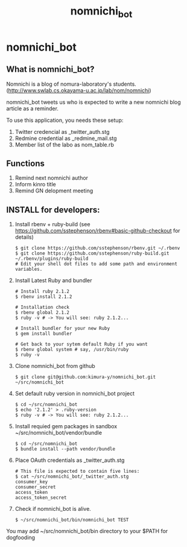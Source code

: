 #+TITLE: nomnichi_bot
#+AUTHOR: 
#+EMAIL:
#+DATE: 
#+OPTIONS: H:3 num:2 toc:nil
#+OPTIONS: ^:nil @:t \n:nil ::t |:t f:t TeX:t
#+OPTIONS: skip:nil
#+OPTIONS: author:t
#+OPTIONS: email:nil
#+OPTIONS: creator:nil
#+OPTIONS: timestamp:nil
#+OPTIONS: timestamps:nil
#+OPTIONS: d:nil
#+OPTIONS: tags:t
#+TEXT:
#+DESCRIPTION:
#+KEYWORDS:
#+LANGUAGE: ja
#+STARTUP: odd
#+LATEX_CLASS: jsarticle
#+LATEX_CLASS_OPTIONS: [a4j]
# #+LATEX_HEADER: \usepackage{plain-article}
# #+LATEX_HEADER: \renewcommand\maketitle{}
# #+LATEX_HEADER: \pagestyle{empty}
# #+LaTeX: \thispagestyle{empty}

* nomnichi_bot

** What is nomnichi_bot?

  Nomnichi is a blog of nomura-laboratory's students.
  (http://www.swlab.cs.okayama-u.ac.jp/lab/nom/nomnichi)

  nomnichi_bot tweets us who is expected to write
  a new nomnichi blog article as a reminder.

  To use this application, you needs these setup:
  1) Twitter credencial as _twitter_auth.stg
  2) Redmine credential as _redmine_mail.stg
  3) Member list of the labo as nom_table.rb

** Functions

   1) Remind next nomnichi author
   2) Inform kinro title
   3) Remind GN delopment meeting

** INSTALL for developers:
   1) Install rbenv + ruby-build
      (see https://github.com/sstephenson/rbenv#basic-github-checkout for details)
      #+BEGIN_SRC shell-script
        $ git clone https://github.com/sstephenson/rbenv.git ~/.rbenv
        $ git clone https://github.com/sstephenson/ruby-build.git ~/.rbenv/plugins/ruby-build
        # Edit your shell dot files to add some path and environment variables.
      #+END_SRC

   2) Install Latest Ruby and bundler
      #+BEGIN_SRC shell-script
        # Install ruby 2.1.2
        $ rbenv install 2.1.2

        # Installation check
        $ rbenv global 2.1.2
        $ ruby -v # -> You will see: ruby 2.1.2...

        # Install bundler for your new Ruby
        $ gem install bundler

        # Get back to your sytem default Ruby if you want
        $ rbenv global system # say, /usr/bin/ruby
        $ ruby -v
      #+END_SRC

   3) Clone nomnichi_bot from github
      #+BEGIN_SRC shell-script
        $ git clone git@github.com:kimura-y/nomnichi_bot.git ~/src/nomnichi_bot
      #+END_SRC

   4) Set default ruby version in nomnichi_bot project
      #+BEGIN_SRC shell-script
        $ cd ~/src/nomnichi_bot
        $ echo '2.1.2' > .ruby-version
        $ ruby -v # -> You will see: ruby 2.1.2...
      #+END_SRC

   5) Install requied gem packages in sandbox ~/src/nomnichi_bot/vendor/bundle
      #+BEGIN_SRC shell-script
        $ cd ~/src/nomnichi_bot
        $ bundle install --path vendor/bundle
      #+END_SRC

   6) Place OAuth credentials as _twitter_auth.stg
      #+BEGIN_SRC shell-script
        # This file is expected to contain five lines:
        $ cat ~/src/nomnichi_bot/_twitter_auth.stg
        consumer_key
        consumer_secret
        access_token
        access_token_secret
      #+END_SRC

   7) Check if nomnichi_bot is alive.
      #+BEGIN_SRC shell-script
        $ ~/src/nomnichi_bot/bin/nomnichi_bot TEST
      #+END_SRC

   You may add ~/src/nomnichi_bot/bin directory to your $PATH for dogfooding
